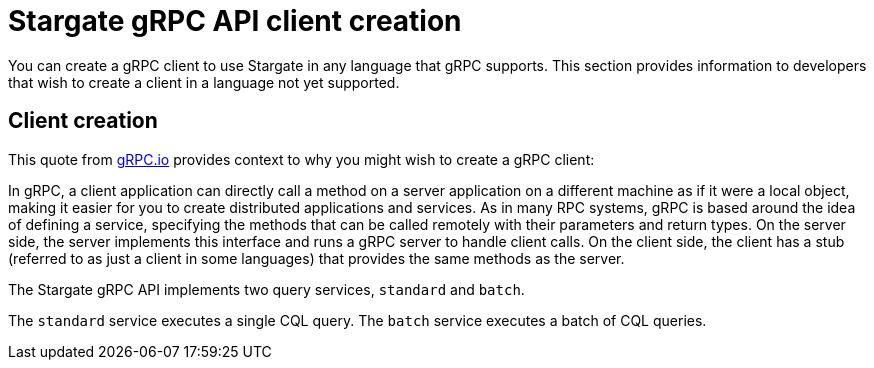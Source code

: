 = Stargate gRPC API client creation

You can create a gRPC client to use Stargate in any language that gRPC supports.
This section provides information to developers that wish to create a client in
a language not yet supported.

== Client creation

This quote from link:https://grpc.io/docs/what-is-grpc/introduction/[gRPC.io]
provides context to why you might wish to create a gRPC client:

====
In gRPC, a client application can directly call a method on a server application
on a different machine as if it were a local object, making it easier for you to
create distributed applications and services.
As in many RPC systems, gRPC is based around the idea of defining a service,
specifying the methods that can be called remotely with their parameters and
return types.
On the server side, the server implements this interface and runs a gRPC server
to handle client calls.
On the client side, the client has a stub (referred to as just a client in some
languages) that provides the same methods as the server.
====

The Stargate gRPC API implements two query services, `standard` and `batch`.

The `standard` service executes a single CQL query.
The `batch` service executes a batch of CQL queries.

// LLP - need to discuss the messages for each service - see query.proto in
// https://github.com/stargate/stargate/blob/master/grpc-proto/proto/query.proto

// and link to the proto repo location in stargate/stargate
